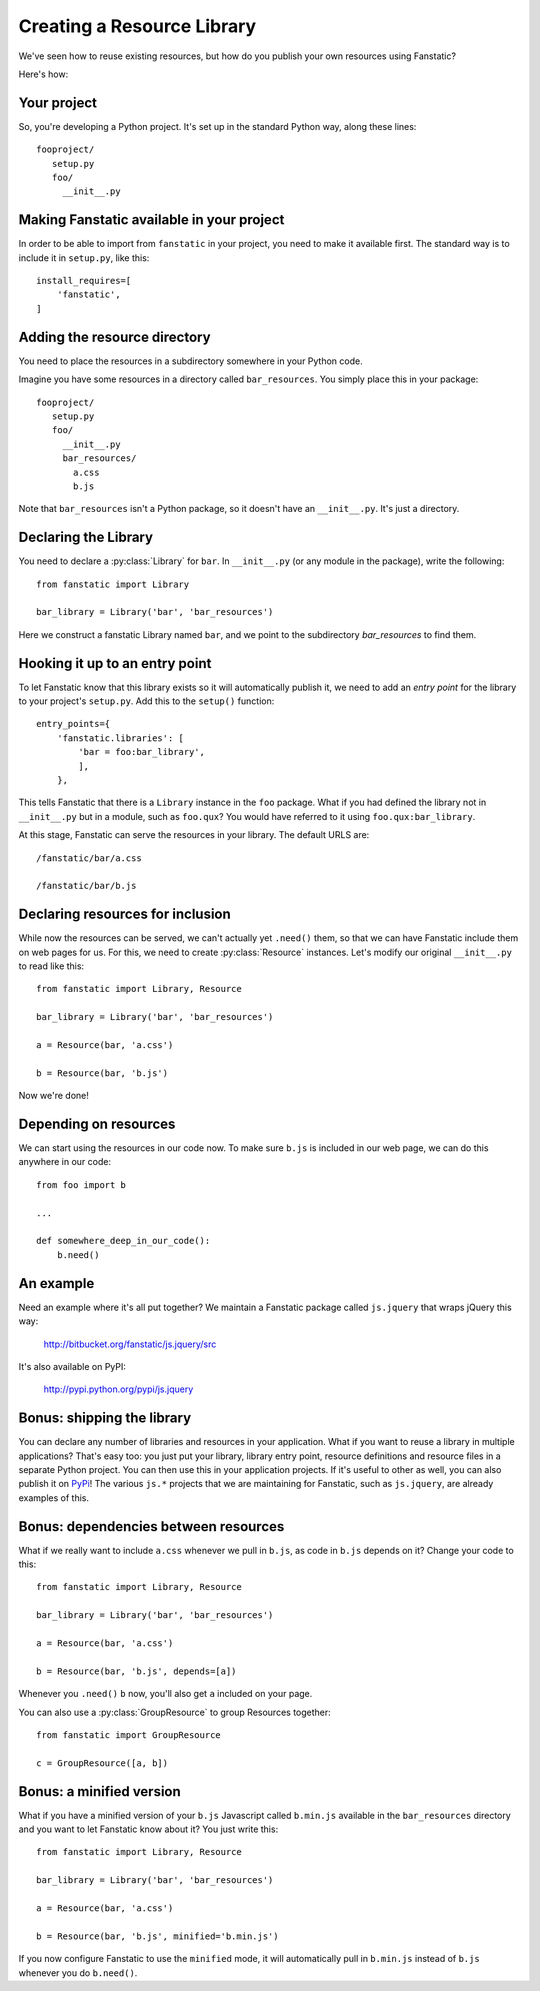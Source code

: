 Creating a Resource Library
===========================

.. py:module:: fanstatic

We've seen how to reuse existing resources, but how do you publish
your own resources using Fanstatic?

Here's how:

Your project
------------

So, you're developing a Python project. It's set up in the standard
Python way, along these lines::

  fooproject/
     setup.py
     foo/
       __init__.py

Making Fanstatic available in your project
------------------------------------------

In order to be able to import from ``fanstatic`` in your project,
you need to make it available first. The standard way is to include it
in ``setup.py``, like this::

    install_requires=[
        'fanstatic',
    ]

Adding the resource directory
-----------------------------

You need to place the resources in a subdirectory somewhere in your
Python code.

Imagine you have some resources in a directory called
``bar_resources``. You simply place this in your package::

  fooproject/
     setup.py
     foo/
       __init__.py
       bar_resources/
         a.css
         b.js

Note that ``bar_resources`` isn't a Python package, so it doesn't have
an ``__init__.py``. It's just a directory.

Declaring the Library
---------------------

You need to declare a :py:class:`Library` for ``bar``. In
``__init__.py`` (or any module in the package), write the following::

  from fanstatic import Library

  bar_library = Library('bar', 'bar_resources')

Here we construct a fanstatic Library named ``bar``, and we point to
the subdirectory `bar_resources` to find them.

Hooking it up to an entry point
-------------------------------

To let Fanstatic know that this library exists so it will
automatically publish it, we need to add an `entry point` for the
library to your project's ``setup.py``. Add this to the ``setup()``
function::

    entry_points={
        'fanstatic.libraries': [
            'bar = foo:bar_library',
            ],
        },

This tells Fanstatic that there is a ``Library`` instance in the
``foo`` package. What if you had defined the library not in
``__init__.py`` but in a module, such as ``foo.qux``? You would have
referred to it using ``foo.qux:bar_library``.

.. _`entry point`: http://reinout.vanrees.org/weblog/2010/01/06/zest-releaser-entry-points.html

At this stage, Fanstatic can serve the resources in your library. The
default URLS are::

  /fanstatic/bar/a.css

  /fanstatic/bar/b.js

Declaring resources for inclusion
---------------------------------

While now the resources can be served, we can't actually yet
``.need()`` them, so that we can have Fanstatic include them on web
pages for us. For this, we need to create :py:class:`Resource`
instances. Let's modify our original ``__init__.py`` to read like
this::

  from fanstatic import Library, Resource

  bar_library = Library('bar', 'bar_resources')

  a = Resource(bar, 'a.css')

  b = Resource(bar, 'b.js')

Now we're done!

Depending on resources
----------------------

We can start using the resources in our code now. To make sure
``b.js`` is included in our web page, we can do this anywhere in our
code::

  from foo import b

  ...

  def somewhere_deep_in_our_code():
      b.need()

An example
----------

Need an example where it's all put together? We maintain a Fanstatic
package called ``js.jquery`` that wraps jQuery this way:

  http://bitbucket.org/fanstatic/js.jquery/src

It's also available on PyPI:

  http://pypi.python.org/pypi/js.jquery

Bonus: shipping the library
---------------------------

You can declare any number of libraries and resources in your
application. What if you want to reuse a library in multiple
applications? That's easy too: you just put your library, library
entry point, resource definitions and resource files in a separate
Python project. You can then use this in your application projects. If
it's useful to other as well, you can also publish it on PyPi_! The
various ``js.*`` projects that we are maintaining for Fanstatic, such
as ``js.jquery``, are already examples of this.

.. _PyPi: http://pypi.python.org

Bonus: dependencies between resources
-------------------------------------

What if we really want to include ``a.css`` whenever we pull in
``b.js``, as code in ``b.js`` depends on it? Change your code to this::

  from fanstatic import Library, Resource

  bar_library = Library('bar', 'bar_resources')

  a = Resource(bar, 'a.css')

  b = Resource(bar, 'b.js', depends=[a])

Whenever you ``.need()`` ``b`` now, you'll also get ``a`` included on
your page.

You can also use a :py:class:`GroupResource` to group Resources together::

  from fanstatic import GroupResource

  c = GroupResource([a, b])

Bonus: a minified version
-------------------------

What if you have a minified version of your ``b.js`` Javascript called
``b.min.js`` available in the ``bar_resources`` directory and you want
to let Fanstatic know about it? You just write this::

  from fanstatic import Library, Resource

  bar_library = Library('bar', 'bar_resources')

  a = Resource(bar, 'a.css')

  b = Resource(bar, 'b.js', minified='b.min.js')

If you now configure Fanstatic to use the ``minified`` mode, it will
automatically pull in ``b.min.js`` instead of ``b.js`` whenever you do
``b.need()``.

